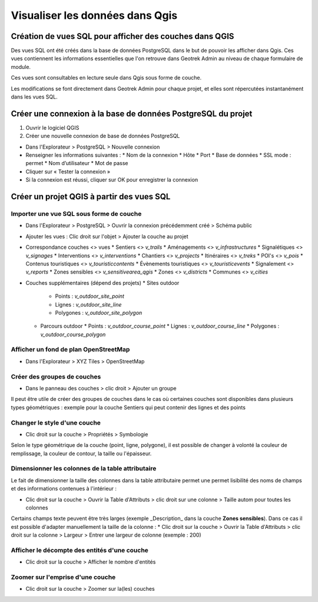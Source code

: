 ========
Visualiser les données dans Qgis
========

.. image :: /images/qgis/Qgis_projet.png

Création de vues SQL pour afficher des couches dans QGIS
=========

Des vues SQL ont été créés dans la base de données PostgreSQL dans le but de pouvoir les afficher dans Qgis. Ces vues contiennent les informations essentielles que l'on retrouve dans Geotrek Admin au niveau de chaque formulaire de module.

Ces vues sont consultables en lecture seule dans Qgis sous forme de couche.

Les modifications se font directement dans Geotrek Admin pour chaque projet, et elles sont répercutées instantanément dans les vues SQL.

Créer une connexion à la base de données PostgreSQL du projet
=========

1. Ouvrir le logiciel QGIS
2. Créer une nouvelle connexion de base de données PostgreSQL

* Dans l'Explorateur > PostgreSQL > Nouvelle connexion
* Renseigner les informations suivantes :
  * Nom de la connexion 
  * Hôte 
  * Port 
  * Base de données 
  * SSL mode : permet
  * Nom d’utilisateur 
  * Mot de passe 
* Cliquer sur « Tester la connexion »
* Si la connexion est réussi, cliquer sur OK pour enregistrer la connexion

.. image :: /images/qgis/Connexion_bdd.png

Créer un projet QGIS à partir des vues SQL
=========


Importer une vue SQL sous forme de couche
--------------

* Dans l'Explorateur > PostgreSQL > Ouvrir la connexion précédemment créé > Schéma public
* Ajouter les vues : Clic droit sur l'objet > Ajouter la couche au projet
* Correspondance couches <> vues
  * Sentiers <> `v_trails`
  * Aménagements <> `v_infrastructures`
  * Signalétiques <> `v_signages`
  * Interventions <> `v_interventions`
  * Chantiers <> `v_projects`
  * Itinéraires <> `v_treks`
  * POI's <> `v_pois`
  * Contenus touristiques <> `v_touristiccontents`
  * Évènements touristiques <> `v_touristicevents`
  * Signalement <> `v_reports`
  * Zones sensibles <> `v_sensitivearea_qgis`
  * Zones <> `v_districts`
  * Communes <> `v_cities`
* Couches supplémentaires (dépend des projets)
  * Sites outdoor
    * Points : `v_outdoor_site_point`
    * Lignes : `v_outdoor_site_line`
    * Polygones : `v_outdoor_site_polygon`
  * Parcours outdoor
    * Points : `v_outdoor_course_point`
    * Lignes : `v_outdoor_course_line`
    * Polygones : `v_outdoor_course_polygon`

Afficher un fond de plan OpenStreetMap
--------------

* Dans l'Explorateur > XYZ Tiles > OpenStreetMap

Créer des groupes de couches
--------------

* Dans le panneau des couches > clic droit > Ajouter un groupe

Il peut être utile de créer des groupes de couches dans le cas où certaines couches sont disponibles dans plusieurs types géométriques : exemple pour la couche Sentiers qui peut contenir des lignes et des points

.. image :: /images/qgis/groupe_couches.png

Changer le style d'une couche
--------------

* Clic droit sur la couche > Propriétés > Symbologie

Selon le type géométrique de la couche (point, ligne, polygone), il est possible de changer à volonté la couleur de remplissage, la couleur de contour, la taille ou l'épaisseur.

Dimensionner les colonnes de la table attributaire
--------------
Le fait de dimensionner la taille des colonnes dans la table attributaire permet une permet lisibilité des noms de champs et des informations contenues à l'intérieur : 

* Clic droit sur la couche > Ouvrir la Table d'Attributs > clic droit sur une colonne > Taille autom pour toutes les colonnes

Certains champs texte peuvent être très larges (exemple _Description_ dans la couche **Zones sensibles**). Dans ce cas il est possible d'adapter manuellement la taille de la colonne :
* Clic droit sur la couche > Ouvrir la Table d'Attributs > clic droit sur la colonne > Largeur > Entrer une largeur de colonne (exemple : 200)

Afficher le décompte des entités d'une couche
--------------
* Clic droit sur la couche > Afficher le nombre d'entités

Zoomer sur l'emprise d'une couche
--------------
* Clic droit sur la couche > Zoomer sur la(les) couches
